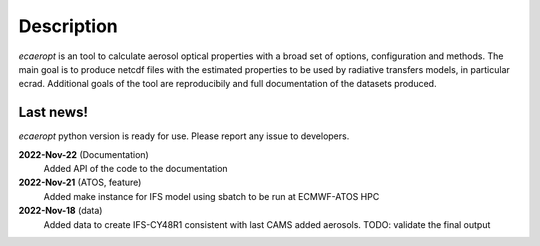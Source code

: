 

Description
===========

*ecaeropt* is an tool to calculate aerosol optical properties with a broad set of options, configuration and methods. 
The main goal is to produce netcdf files with the estimated properties to be used by radiative transfers models, in particular ecrad.
Additional goals of the tool are reproducibily and full documentation of the datasets produced.


Last news!
**********

*ecaeropt* python version is ready for use. Please report any issue to developers.


**2022-Nov-22**  (Documentation)
    Added API of the code to the documentation
**2022-Nov-21**  (ATOS, feature)
    Added make instance for IFS model using sbatch to be run at ECMWF-ATOS HPC
**2022-Nov-18** (data)
    Added data to create IFS-CY48R1 consistent with last CAMS added aerosols.
    TODO: validate the final output



